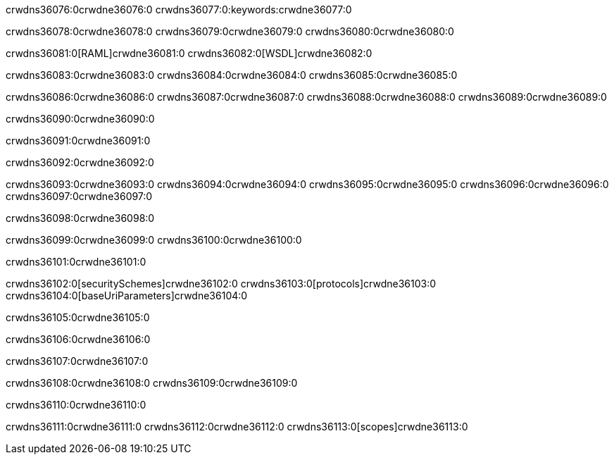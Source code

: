 crwdns36076:0crwdne36076:0
crwdns36077:0:keywords:crwdne36077:0

crwdns36078:0crwdne36078:0 crwdns36079:0crwdne36079:0 crwdns36080:0crwdne36080:0

crwdns36081:0[RAML]crwdne36081:0
crwdns36082:0[WSDL]crwdne36082:0

crwdns36083:0crwdne36083:0 crwdns36084:0crwdne36084:0 crwdns36085:0crwdne36085:0

crwdns36086:0crwdne36086:0 crwdns36087:0crwdne36087:0 crwdns36088:0crwdne36088:0 crwdns36089:0crwdne36089:0 

crwdns36090:0crwdne36090:0

crwdns36091:0crwdne36091:0

crwdns36092:0crwdne36092:0

crwdns36093:0crwdne36093:0 
crwdns36094:0crwdne36094:0 
crwdns36095:0crwdne36095:0
crwdns36096:0crwdne36096:0 crwdns36097:0crwdne36097:0

crwdns36098:0crwdne36098:0

crwdns36099:0crwdne36099:0 crwdns36100:0crwdne36100:0

crwdns36101:0crwdne36101:0

crwdns36102:0[securitySchemes]crwdne36102:0
crwdns36103:0[protocols]crwdne36103:0
crwdns36104:0[baseUriParameters]crwdne36104:0

crwdns36105:0crwdne36105:0

crwdns36106:0crwdne36106:0

crwdns36107:0crwdne36107:0

crwdns36108:0crwdne36108:0
crwdns36109:0crwdne36109:0

crwdns36110:0crwdne36110:0

crwdns36111:0crwdne36111:0 crwdns36112:0crwdne36112:0 crwdns36113:0[scopes]crwdne36113:0